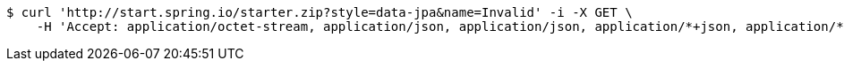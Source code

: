 [source,bash]
----
$ curl 'http://start.spring.io/starter.zip?style=data-jpa&name=Invalid' -i -X GET \
    -H 'Accept: application/octet-stream, application/json, application/json, application/*+json, application/*+json, */*'
----